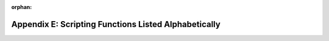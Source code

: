 .. MusicBrainz Picard Documentation Project

:orphan:

Appendix E: Scripting Functions Listed Alphabetically
=====================================================

.. only:: not epub

   The available scripting functions are:

   .. toctree::
      :maxdepth: 0
      :glob:

      func_*

.. only:: epub

   The available scripting functions are described in detail on the following
   pages. The functions are listed alphabetically.

   .. toctree::
      :maxdepth: 0
      :glob:
      :hidden:

      func_*
